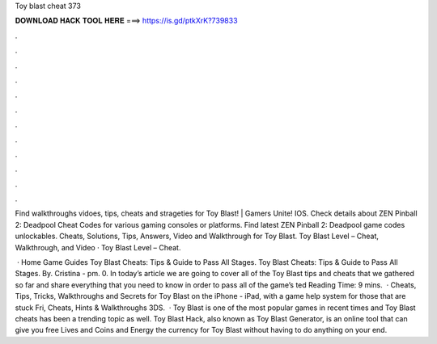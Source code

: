Toy blast cheat 373



𝐃𝐎𝐖𝐍𝐋𝐎𝐀𝐃 𝐇𝐀𝐂𝐊 𝐓𝐎𝐎𝐋 𝐇𝐄𝐑𝐄 ===> https://is.gd/ptkXrK?739833



.



.



.



.



.



.



.



.



.



.



.



.

Find walkthroughs vidoes, tips, cheats and strageties for Toy Blast! | Gamers Unite! IOS. Check details about ZEN Pinball 2: Deadpool Cheat Codes for various gaming consoles or platforms. Find latest ZEN Pinball 2: Deadpool game codes unlockables. Cheats, Solutions, Tips, Answers, Video and Walkthrough for Toy Blast. Toy Blast Level – Cheat, Walkthrough, and Video · Toy Blast Level – Cheat.

 · Home Game Guides Toy Blast Cheats: Tips & Guide to Pass All Stages. Toy Blast Cheats: Tips & Guide to Pass All Stages. By. Cristina - pm. 0. In today’s article we are going to cover all of the Toy Blast tips and cheats that we gathered so far and share everything that you need to know in order to pass all of the game’s ted Reading Time: 9 mins.  · Cheats, Tips, Tricks, Walkthroughs and Secrets for Toy Blast on the iPhone - iPad, with a game help system for those that are stuck Fri, Cheats, Hints & Walkthroughs 3DS.  · Toy Blast is one of the most popular games in recent times and Toy Blast cheats has been a trending topic as well. Toy Blast Hack, also known as Toy Blast Generator, is an online tool that can give you free Lives and Coins and Energy the currency for Toy Blast without having to do anything on your end.
